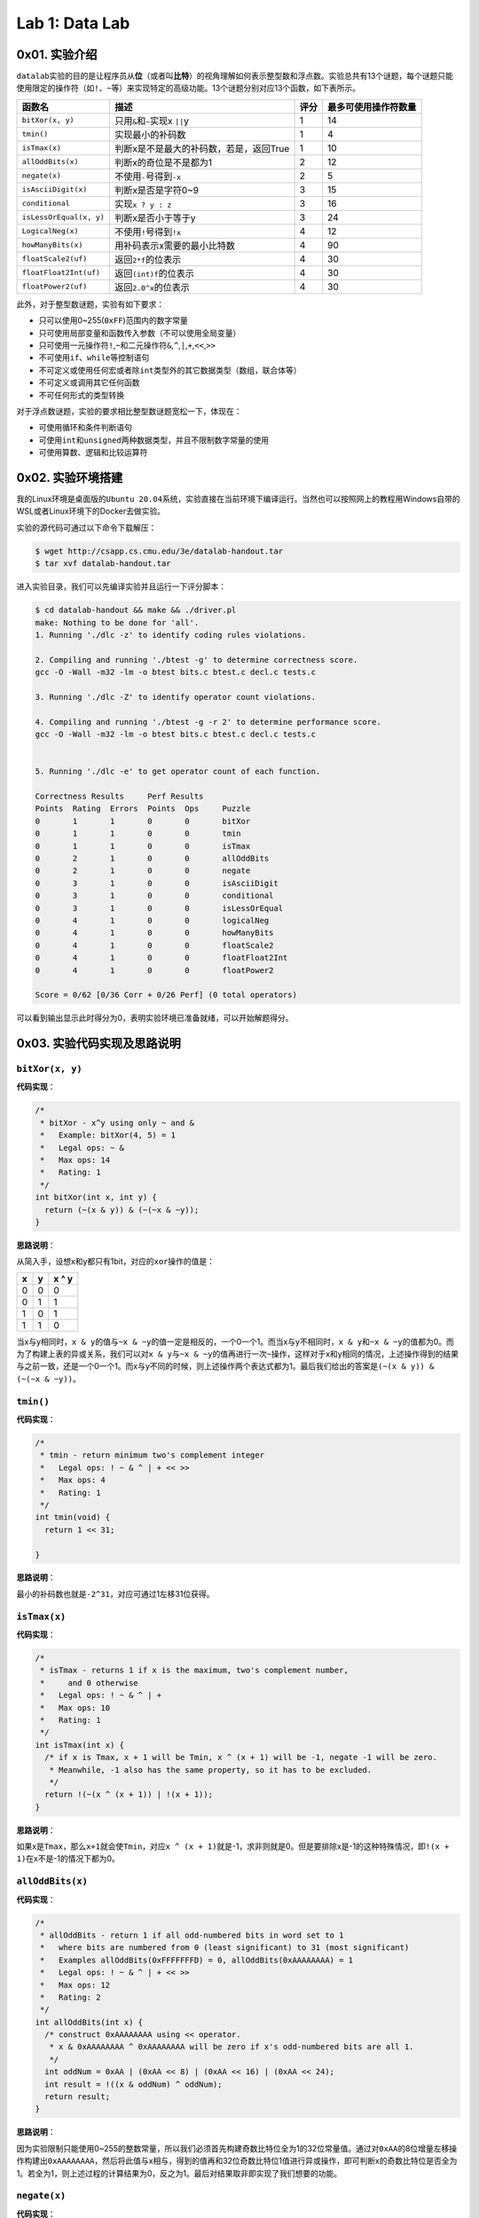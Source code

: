 
Lab 1: Data Lab
===============

0x01. 实验介绍
--------------

``datalab``\ 实验的目的是让程序员从\ **位**\ （或者叫\ **比特**\ ）的视角理解如何表示整型数和浮点数。实验总共有13个谜题，每个谜题只能使用限定的操作符（如\ ``!``\ 、\ ``~``\ 等）来实现特定的高级功能。13个谜题分别对应13个函数，如下表所示。

.. list-table::
   :header-rows: 1

   * - 函数名
     - 描述
     - 评分
     - 最多可使用操作符数量
   * - \ ``bitXor(x, y)``\
     - 只用\ ``&``\ 和\ ``~``\ 实现x \ ``||``\ y
     - 1
     - 14
   * - \ ``tmin()``\
     - 实现最小的补码数
     - 1
     - 4
   * - \ ``isTmax(x)``\
     - 判断x是不是最大的补码数，若是，返回True
     - 1
     - 10
   * - \ ``allOddBits(x)``\
     - 判断x的奇位是不是都为1
     - 2
     - 12
   * - \ ``negate(x)``\
     - 不使用\ ``-``\ 号得到\ ``-x``\
     - 2
     - 5
   * - \ ``isAsciiDigit(x)``\
     - 判断x是否是字符0~9
     - 3
     - 15
   * - \ ``conditional``\
     - 实现\ ``x ? y : z``\
     - 3
     - 16
   * - \ ``isLessOrEqual(x, y)``\
     - 判断x是否小于等于y
     - 3
     - 24
   * - \ ``LogicalNeg(x)``\
     - 不使用\ ``!``\ 号得到\ ``!x``\
     - 4
     - 12
   * - \ ``howManyBits(x)``\
     - 用补码表示x需要的最小比特数
     - 4
     - 90
   * - \ ``floatScale2(uf)``\
     - 返回\ ``2*f``\ 的位表示
     - 4
     - 30
   * - \ ``floatFloat2Int(uf)``\
     - 返回\ ``(int)f``\ 的位表示
     - 4
     - 30
   * - \ ``floatPower2(uf)``\
     - 返回\ ``2.0^x``\ 的位表示
     - 4
     - 30


此外，对于整型数谜题，实验有如下要求：


* 只可以使用0~255(\ ``0xFF``\ )范围内的数字常量
* 只可使用局部变量和函数传入参数（不可以使用全局变量）
* 只可使用一元操作符\ ``!``\ ,\ ``~``\ 和二元操作符\ ``&``\ ,\ ``^``\ ,\ ``|``\ ,\ ``+``\ ,\ ``<<``\ ,\ ``>>``
* 不可使用\ ``if``\ 、\ ``while``\ 等控制语句
* 不可定义或使用任何宏或者除\ ``int``\ 类型外的其它数据类型（数组，联合体等）
* 不可定义或调用其它任何函数
* 不可任何形式的类型转换

对于浮点数谜题，实验的要求相比整型数谜题宽松一下，体现在：


* 可使用循环和条件判断语句
* 可使用\ ``int``\ 和\ ``unsigned``\ 两种数据类型，并且不限制数字常量的使用
* 可使用算数、逻辑和比较运算符

0x02. 实验环境搭建
------------------

我的Linux环境是桌面版的\ ``Ubuntu 20.04``\ 系统，实验直接在当前环境下编译运行。当然也可以按照网上的教程用Windows自带的WSL或者Linux环境下的Docker去做实验。

实验的源代码可通过以下命令下载解压：

.. code-block:: bash

   $ wget http://csapp.cs.cmu.edu/3e/datalab-handout.tar
   $ tar xvf datalab-handout.tar

进入实验目录，我们可以先编译实验并且运行一下评分脚本：

.. code-block:: bash

   $ cd datalab-handout && make && ./driver.pl
   make: Nothing to be done for 'all'.
   1. Running './dlc -z' to identify coding rules violations.

   2. Compiling and running './btest -g' to determine correctness score.
   gcc -O -Wall -m32 -lm -o btest bits.c btest.c decl.c tests.c

   3. Running './dlc -Z' to identify operator count violations.

   4. Compiling and running './btest -g -r 2' to determine performance score.
   gcc -O -Wall -m32 -lm -o btest bits.c btest.c decl.c tests.c


   5. Running './dlc -e' to get operator count of each function.

   Correctness Results     Perf Results
   Points  Rating  Errors  Points  Ops     Puzzle
   0       1       1       0       0       bitXor
   0       1       1       0       0       tmin
   0       1       1       0       0       isTmax
   0       2       1       0       0       allOddBits
   0       2       1       0       0       negate
   0       3       1       0       0       isAsciiDigit
   0       3       1       0       0       conditional
   0       3       1       0       0       isLessOrEqual
   0       4       1       0       0       logicalNeg
   0       4       1       0       0       howManyBits
   0       4       1       0       0       floatScale2
   0       4       1       0       0       floatFloat2Int
   0       4       1       0       0       floatPower2

   Score = 0/62 [0/36 Corr + 0/26 Perf] (0 total operators)

可以看到输出显示此时得分为0，表明实验环境已准备就绪，可以开始解题得分。

0x03. 实验代码实现及思路说明
----------------------------

``bitXor(x, y)``
^^^^^^^^^^^^^^^^^^^^

**代码实现**\ ：

.. code-block:: c

   /*
    * bitXor - x^y using only ~ and &
    *   Example: bitXor(4, 5) = 1
    *   Legal ops: ~ &
    *   Max ops: 14
    *   Rating: 1
    */
   int bitXor(int x, int y) {
     return (~(x & y)) & (~(~x & ~y));
   }

**思路说明**\ ：

从简入手，设想x和y都只有1bit，对应的\ ``xor``\ 操作的值是：

.. list-table::
   :header-rows: 1

   * - x
     - y
     - x ^ y
   * - 0
     - 0
     - 0
   * - 0
     - 1
     - 1
   * - 1
     - 0
     - 1
   * - 1
     - 1
     - 0


当x与y相同时，\ ``x & y``\ 的值与\ ``~x & ~y``\ 的值一定是相反的，一个0一个1。而当x与y不相同时，\ ``x & y``\ 和\ ``~x & ~y``\ 的值都为0。而为了构建上表的异或关系，我们可以对\ ``x & y``\ 与\ ``~x & ~y``\ 的值再进行一次\ ``~``\ 操作，这样对于x和y相同的情况，上述操作得到的结果与之前一致，还是一个0一个1。而x与y不同的时候，则上述操作两个表达式都为1。最后我们给出的答案是\ ``(~(x & y)) & (~(~x & ~y))``\ 。

``tmin()``
^^^^^^^^^^^^^^

**代码实现**\ ：

.. code-block:: c

   /*
    * tmin - return minimum two's complement integer
    *   Legal ops: ! ~ & ^ | + << >>
    *   Max ops: 4
    *   Rating: 1
    */
   int tmin(void) {
     return 1 << 31;

   }

**思路说明**\ ：

最小的补码数也就是\ ``-2^31``\ ，对应可通过1左移31位获得。

``isTmax(x)``
^^^^^^^^^^^^^^^^^

**代码实现**\ ：

.. code-block:: c

   /*
    * isTmax - returns 1 if x is the maximum, two's complement number,
    *     and 0 otherwise
    *   Legal ops: ! ~ & ^ | +
    *   Max ops: 10
    *   Rating: 1
    */
   int isTmax(int x) {
     /* if x is Tmax, x + 1 will be Tmin, x ^ (x + 1) will be -1, negate -1 will be zero.
      * Meanwhile, -1 also has the same property, so it has to be excluded.
      */
     return !(~(x ^ (x + 1)) | !(x + 1));
   }

**思路说明**\ ：

如果x是\ ``Tmax``\ ，那么\ ``x+1``\ 就会使\ ``Tmin``\ ，对应\ ``x ^ (x + 1)``\ 就是-1，求非则就是0。但是要排除x是-1的这种特殊情况，即\ ``!(x + 1)``\ 在x不是-1的情况下都为0。

``allOddBits(x)``
^^^^^^^^^^^^^^^^^^^^^

**代码实现**\ ：

.. code-block:: c

   /*
    * allOddBits - return 1 if all odd-numbered bits in word set to 1
    *   where bits are numbered from 0 (least significant) to 31 (most significant)
    *   Examples allOddBits(0xFFFFFFFD) = 0, allOddBits(0xAAAAAAAA) = 1
    *   Legal ops: ! ~ & ^ | + << >>
    *   Max ops: 12
    *   Rating: 2
    */
   int allOddBits(int x) {
     /* construct 0xAAAAAAAA using << operator.
      * x & 0xAAAAAAAA ^ 0xAAAAAAAA will be zero if x's odd-numbered bits are all 1.
      */
     int oddNum = 0xAA | (0xAA << 8) | (0xAA << 16) | (0xAA << 24);
     int result = !((x & oddNum) ^ oddNum);
     return result;
   }

**思路说明**\ ：

因为实验限制只能使用0~255的整数常量，所以我们必须首先构建奇数比特位全为1的32位常量值。通过对\ ``0xAA``\ 的8位增量左移操作构建出\ ``0xAAAAAAAA``\ ，然后将此值与x相与，得到的值再和32位奇数比特位1值进行异或操作，即可判断x的奇数比特位是否全为1。若全为1，则上述过程的计算结果为0，反之为1。最后对结果取非即实现了我们想要的功能。

``negate(x)``
^^^^^^^^^^^^^^^^^

**代码实现**\ ：

.. code-block:: c

   /*
    * negate - return -x
    *   Example: negate(1) = -1.
    *   Legal ops: ! ~ & ^ | + << >>
    *   Max ops: 5
    *   Rating: 2
    */
   int negate(int x) {
     /* negate(x) = ~x + 1 */
     return (~x + 1);
   }

**思路说明**\ ：

这是根据补码的特性决定的。补码的取负数即为原比特表示的取反加1。

``isAsciiDigit(x)``
^^^^^^^^^^^^^^^^^^^^^^^

**代码实现**\ ：

.. code-block:: c

   /*
    * isAsciiDigit - return 1 if 0x30 <= x <= 0x39 (ASCII codes for characters '0' to '9')
    *   Example: isAsciiDigit(0x35) = 1.
    *            isAsciiDigit(0x3a) = 0.
    *            isAsciiDigit(0x05) = 0.
    *   Legal ops: ! ~ & ^ | + << >>
    *   Max ops: 15
    *   Rating: 3
    */
   int isAsciiDigit(int x) {
     /* cond1: the second byte should be 0x3.
      * cond2: the first byte + 6 should be less than 0x10.
      * x will be [0x30, 0x39] if both condition satisfy.
      */
     int cond1 = !((x >> 4) ^ 0x3);
     int cond2 = !(((x & 0xF) + 0x6) & 0x10);
     int result = cond1 & cond2;
     return result;
   }

**思路说明**\ ：

x如果是ASCII码数字的话，对应的值是0x30~0x39区间内。所以\ ``cond1``\ 先判断x的第2个半字节是不是0x3。然后\ ``cond2``\ 判断x的第1个半字节是不是在0x0~0x9的范围内，这个我们可以通过对这个半字加上6来判断是否有进位实现。当两个条件都成立时，对应的x是ASCII码数字。

``conditional(x, y, z)``
^^^^^^^^^^^^^^^^^^^^^^^^^^^^

**代码实现**\ ：

.. code-block:: c

   /*
    * conditional - same as x ? y : z
    *   Example: conditional(2,4,5) = 4
    *   Legal ops: ! ~ & ^ | + << >>
    *   Max ops: 16
    *   Rating: 3
    */
   int conditional(int x, int y, int z) {
     /* if x is zero, cond will be zero. Otherwise cond will extend to 0xFFFFFFFF.
      * result will be y or z depending on the value of cond.
      */
     int cond = !!(x);
     cond = ~cond + 1;
     return (y & cond) | (z & ~cond);
   }

**思路说明**\ ：

实现三元符号\ ``? :``\ ，第一直觉是构建0和0xFFFFFFFF，然后根据x的值来对y和z与0和0xFFFFFFFF进行组合来实现功能。所以\ ``cond``\ 首先判断x是否为0。若为1，则应返回y，对应y应和0xFFFFFFFF相与，z与0相与置为0，两个结果或后得到y。反之亦然。

``isLessOrEqual(x, y)``
^^^^^^^^^^^^^^^^^^^^^^^^^^^

**代码实现**\ ：

.. code-block:: c

   /*
    * isLessOrEqual - if x <= y  then return 1, else return 0
    *   Example: isLessOrEqual(4,5) = 1.
    *   Legal ops: ! ~ & ^ | + << >>
    *   Max ops: 24
    *   Rating: 3
    */
   int isLessOrEqual(int x, int y) {
     /* x >= 0 and y >= 0, or x < 0 and y < 0, cond1 satisfy.
      * x >= 0 and y < 0, cond4 satisfy and should be excluded.
      * x < 0 and y >= 0, cond2 satisfy.
      * x == y, cond3 satisfy.
      */
     int x_msb = x >> 31;
     int y_msb = y >> 31;
     /* cond1: MSB for negate(x) + y should be 1 when x,y > 0 or x, y < 0
      * Meanwhile, y cannot be 0.
      */
     int cond1 = !((~x + 1 + y) >> 31) & !!(y ^ 0);
     /* cond2: x < 0 and y > 0 */
     int cond2 = (x_msb & (!y_msb));
     /* cond3: x == y */
     int cond3 = !(x ^ y);
     /* cond4: x > 0 and y < 0 should be excluded */
     int cond4 = !((!x_msb) & y_msb);

     int result = (cond1 | cond2 | cond3 ) & cond4;
     return result;
   }

**思路说明**\ ：

首先要明确，不能通过简单的\ ``x - y``\ 的值来判断，因为结果存在溢出。那就分情况处理。\ ``cond1``\ 是x和y同符号的情况下，可以通过\ ``negate(x) + y``\ 的值来判断大小。同时这里还要排除y为0的情况。\ ``cond2``\ 是x为负数，y为正数的情况。\ ``cond3``\ 是x和y相等的情况。以上三组条件满足的情况下还要排除x是正数，y是负数的情况，因为这种情况下\ ``cond1``\ 也满足，所以通过\ ``cond4``\ 可以把上述情况排除掉。最后四个条件组合即可。

``logicalNeg(x)``
^^^^^^^^^^^^^^^^^^^^^

**代码实现**\ ：

.. code-block:: c

   /*
    * logicalNeg - implement the ! operator, using all of
    *              the legal operators except !
    *   Examples: logicalNeg(3) = 0, logicalNeg(0) = 1
    *   Legal ops: ~ & ^ | + << >>
    *   Max ops: 12
    *   Rating: 4
    */
   int logicalNeg(int x) {
     /* MSB should be different for x and negate(x) except 0x0 and 0x80000000. */
     int x_msb = x >> 31;
     int neg_x_msb = (~x + 1) >> 31;
     /* flag will be 0xFFFFFFFF if x != (0x0 or 0x80000000),
      * and will be zero if x == (0x0 or 0x80000000).
      */
     int flag = ~(x_msb ^ neg_x_msb);
     /* exclude 0x80000000 */
     flag = flag & (~x_msb);
     return flag & 0x1;
   }

**思路说明**\ ：

本题要实现的是逻辑非，即x不为0时，运算后值为0；x为0时，运算后值为1。对于除了0和\ ``Tmin``\ (0x80000000)的其它补码数，x和negate(x)的最高有效位必然是不同的。两者异或后取非，对于x不为0或\ ``Tmin``\ ，得到的是0xFFFFFFFF；x为0或\ ``Tmin``\ ，则得到的是0。最后排除当x为\ ``Tmin``\ ，返回值为1的情况。

``howManyBits(x)``
^^^^^^^^^^^^^^^^^^^^^^

**代码实现：**

.. code-block:: c

   /* howManyBits - return the minimum number of bits required to represent x in
    *             two's complement
    *  Examples: howManyBits(12) = 5
    *            howManyBits(298) = 10
    *            howManyBits(-5) = 4
    *            howManyBits(0)  = 1
    *            howManyBits(-1) = 1
    *            howManyBits(0x80000000) = 32
    *  Legal ops: ! ~ & ^ | + << >>
    *  Max ops: 90
    *  Rating: 4
    */
   int howManyBits(int x) {
     /* declare corresponding bit variables. */
     int bit16, bit8, bit4, bit2, bit1, bit0, bit_num;

     /* Step 1: if x > 0, keep x; x < 0, bit invert x; */
     int x_msb = x >> 31;
     x = (x & ~x_msb) | (~x & x_msb);

     /* Step 2: compute the bit number in binary way. */
     bit16 = !!(x >> 16) << 4;
     x = x >> bit16;

     bit8 = !!(x >> 8) << 3;
     x = x >> bit8;

     bit4 = !!(x >> 4) << 2;
     x = x >> bit4;

     bit2 = !!(x >> 2) << 1;
     x = x >> bit2;

     bit1 = !!(x >> 1);
     x = x >> bit1;

     bit0 = !!(x);

     bit_num = bit16 + bit8 + bit4 + bit2 + bit1 + bit0 + 1;

     return bit_num;
   }

**思路说明**\ ：

这道题首先要理解题目的意思。判断一个数用补码表示所需要的最少位数，应判断这个数落在对应N位补码表示的数的区间，这个区间范围是\ ``-2^(N-1) ~ 2^(N-1) -1``\ 。结合注释中给出的例子，以12和5为例，12落在区间\ ``-16 ~ 15``\ ，用最少的补码表示应该是\ ``01100``\ ，所以至少需要5位比特数来表示补码。同理-5落在区间\ ``-8 ~ 7``\ ，用最少的补码表示应该是\ ``1011``\ ，所以至少需要4位比特数来表示补码。

理解了题目的意思，我们就考虑如何实现此功能。直觉告诉我们不断对x右移，并计算不断右移为1的数量总和再加上1，即是我们需要表示补码的最少比特数。对于负数而言，我们可以对其取反，取反后得到的正数也和负数落在同一个区间内。但是总共32位比特我们不可能一个一个右移32次，这样子大概率会超过90这个允许使用的操作符上限。那我们可针对32位比特采用二分法的方法。若右移N位得到的值不为0，则表明高N位有1，保留高N位比特，并且把高N位比特数计入总和中；若右移N位得到的值位0，则表明高N位全为0，保留低N位比特，比特数不计入总和。上述循环继续执行直到32位比特数遍历完全。

``floatScale2(uf)``
^^^^^^^^^^^^^^^^^^^^^^^

**代码实现：**

.. code-block:: c

   //float
   /*
    * floatScale2 - Return bit-level equivalent of expression 2*f for
    *   floating point argument f.
    *   Both the argument and result are passed as unsigned int's, but
    *   they are to be interpreted as the bit-level representation of
    *   single-precision floating point values.
    *   When argument is NaN, return argument
    *   Legal ops: Any integer/unsigned operations incl. ||, &&. also if, while
    *   Max ops: 30
    *   Rating: 4
    */
   unsigned floatScale2(unsigned uf) {
     /* declare variables */
     unsigned sign_bit, exp, frac, result;
     sign_bit = uf & (1 << 31);
     exp = uf >> 23 & 0xFF;
     frac = uf & 0x7FFFFF;

     /* if exp is all ones, uf is infinity or NaN. */
     if(!(exp ^ 0xFF))
       return uf;

     /* if frac and exp are all zeros, +0/-0 means result is same as uf. */
     if(!frac && !exp)
       return uf;
     /* if uf is a normalized value, meaning exp is not zero,
      * simply add 1 to exp field.
      * if uf is a denormalized value, meaning exp is zero,
      * left shift by 1 to frac and add the value to exp field.
      */
     if(exp)
       exp += 1;
     else
       frac = frac << 1;
     result = sign_bit | ((exp << 23) + frac);

     return result;
   }

**思路说明：**

首先把\ ``uf``\ 表示的浮点数的三个部分提取出来，\ ``sign_bit``\ 对应符号位，\ ``exp``\ 对应阶数域，\ ``frac``\ 对应尾数域。\ ``exp``\ 全为1则表示浮点数是无穷大或者\ ``NaN``\ ，则直接返回原始值。如果\ ``exp``\ 和\ ``frac``\ 都为0，则浮点数是\ ``+0``\ 或\ ``-0``\ ，也直接返回原始值。对于正规化的数（normalized value），\ ``2*f``\ 意味着\ ``exp``\ 值加1。对于非正规化的数（denormalized value），\ ``2*f``\ 意味着\ ``frac``\ 左移一位。最后将三部分重新组合在一起。考虑到\ ``frac``\ 左移一位可能会进位，所以对应\ ``exp``\ 和\ ``frac``\ 是相加关系。

``floatFloat2Int(uf)``
^^^^^^^^^^^^^^^^^^^^^^^^^^

**代码实现**\ ：

.. code-block:: c

   /*
    * floatFloat2Int - Return bit-level equivalent of expression (int) f
    *   for floating point argument f.
    *   Argument is passed as unsigned int, but
    *   it is to be interpreted as the bit-level representation of a
    *   single-precision floating point value.
    *   Anything out of range (including NaN and infinity) should return
    *   0x80000000u.
    *   Legal ops: Any integer/unsigned operations incl. ||, &&. also if, while
    *   Max ops: 30
    *   Rating: 4
    */
   int floatFloat2Int(unsigned uf) {
     /* declare variables */
     unsigned sign_bit, exp, mantissa;
     int result, e;
     /* get sign bit, exp and frac field of FP */
     sign_bit = uf >> 31 & 0x1;
     exp = uf >> 23 & 0xFF;
     mantissa = (uf & 0x7FFFFF) | 0x800000;
     e = exp - 0x7F;

     /* if uf is NaN or infinity or out of range for int */
     if(e > 31)
       return 0x80000000u;

     /* if exp < 128, uf as float is 0.xxx, just return 0 */
     if(e < 0)
       return 0;

     /* shift according to e */
     if(e > 23)
       result = mantissa << (e - 23);
     else
       result = mantissa >> (23 - e);
     /* convert negative to postive */
     if(sign_bit)
       result = ~result + 1;
     return result;
   }

**思路说明**\ ：

和上一题一样，提取出\ ``uf``\ 的三个部分，不过对应的\ ``frac``\ 被\ ``mantissa``\ 取代。\ ``mantissa``\ 即是以2为底的计数法的尾数。举个例子，浮点数15213.0的二进制表示是\ ``11101101101101``\ ，对应的以2为底奇数的写法是\ ``1.1101101101101 x 2^13``\ ，对应的\ ``mantissa``\ 即是\ ``1.1101101101101``\ 。

因为\ ``int``\ 类型的取值范围是\ ``-2^31 ~ 2^31 -1``\ ，所以\ ``float``\ 类型转换成\ ``int``\ 类型时，需根据\ ``exp``\ 域做不同的变换，也就是根据阶数\ ``e``\ 来构建浮点数转换的整型数：


* ``e > 31``\ 时，浮点数表示的值超过了整型数的范围，返回0x80000000
* ``e < 0``\ 时，浮点数为\ ``0.xxxx``\ ，返回0
* ``23 < e < 31``\ 时，此时表明阶数较大，则\ ``mantissa``\ 相应地左移\ ``23 - e``\ 位
* ``0 < e <= 23``\ 是，此时表明阶数较小，则\ ``mantissa``\ 相应地右移\ ``e - 23``\ 位，去除\ ``frac``\ 补充的0

最后，如果结果为负数，对值进行\ ``negate``\ 操作。

``floatPower2(x)``
^^^^^^^^^^^^^^^^^^^^^^

**代码实现**\ ：

.. code-block:: c

   /*
    * floatPower2 - Return bit-level equivalent of the expression 2.0^x
    *   (2.0 raised to the power x) for any 32-bit integer x.
    *
    *   The unsigned value that is returned should have the identical bit
    *   representation as the single-precision floating-point number 2.0^x.
    *   If the result is too small to be represented as a denorm, return
    *   0. If too large, return +INF.
    *
    *   Legal ops: Any integer/unsigned operations incl. ||, &&. Also if, while
    *   Max ops: 30
    *   Rating: 4
    */
   unsigned floatPower2(int x) {
     /* if x > 127, x too large, return +INF */
     if(x > 127)
       return 0x7F800000u;
     /* if -126 <= x <= 127, just add x by Bias and left shift 23 bits */
     else if(x <= 127 && x >= -126)
       return (x + 127) << 23;
     /* if -149 <= x <= -127 */
     else if(x <= -127 && x >= -149)
       return 1 << (x + 149);
     else
       return 0;
   }

**思路说明**\ ：

此题求解\ ``2.0^x``\ 的浮点数二进制表示。根据x值的不同，做以下操作：


* ``x > 127``\ ，超出了浮点数可表示的最大值，返回\ ``+INF``
* ``-126 <= x <= 127``\ ，此时x作为阶数在浮点数正规化数的表示范围，则返回\ ``(x + 127) << 23``
* ``-149 <= x <= -127``\ ，此时x作为阶数，属于\ ``exp``\ 全为0情况下极小的小数的表示，这个表示最多只能有\ ``frac``\ 域的23位，对应返回\ ``1 <<(x + 149)``
* ``x < -149``\ ，超出了浮点数克表示的最小值，返回0

0x04. 总结和评价
----------------

**实验成绩**\ ：

.. code-block:: bash

   $ ./driver.pl
   1. Running './dlc -z' to identify coding rules violations.

   2. Compiling and running './btest -g' to determine correctness score.
   gcc -O -Wall -m32 -lm -o btest bits.c btest.c decl.c tests.c

   3. Running './dlc -Z' to identify operator count violations.

   4. Compiling and running './btest -g -r 2' to determine performance score.
   gcc -O -Wall -m32 -lm -o btest bits.c btest.c decl.c tests.c


   5. Running './dlc -e' to get operator count of each function.

   Correctness Results     Perf Results
   Points  Rating  Errors  Points  Ops     Puzzle
   1       1       0       2       7       bitXor
   1       1       0       2       1       tmin
   1       1       0       2       7       isTmax
   2       2       0       2       9       allOddBits
   2       2       0       2       2       negate
   3       3       0       2       8       isAsciiDigit
   3       3       0       2       8       conditional
   3       3       0       2       21      isLessOrEqual
   4       4       0       2       9       logicalNeg
   4       4       0       2       38      howManyBits
   4       4       0       2       15      floatScale2
   4       4       0       2       16      floatFloat2Int
   4       4       0       2       14      floatPower2

   Score = 62/62 [36/36 Corr + 26/26 Perf] (155 total operators)

``datalab``\ 实验主要考察对补码，有符号数无符号数和IEEE 754浮点数的理解。整个实验中除\ ``howManyBits``\ 函数外，其它谜题基本都是自己推导出来，自我感觉要比第一次做实验的效果好很多。
